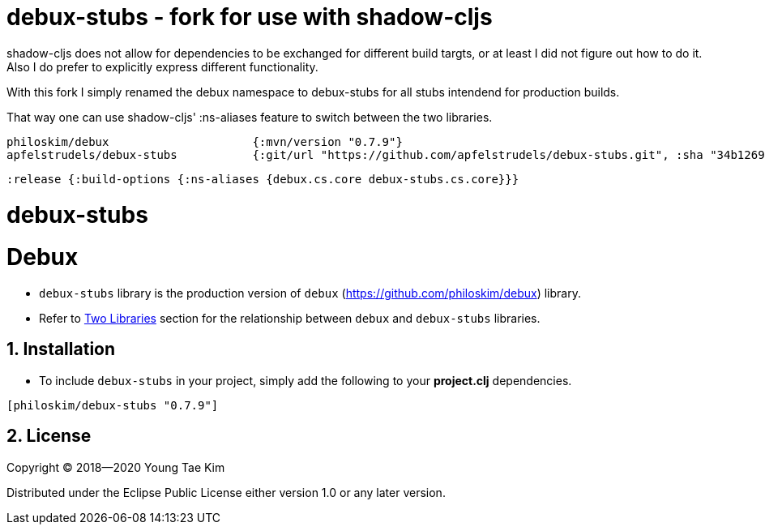 # debux-stubs - fork for use with shadow-cljs

shadow-cljs does not allow for dependencies to be exchanged for different build targts, or at least I did not figure out how to do it.
Also I do prefer to explicitly express different functionality.

With this fork I simply renamed the debux namespace to debux-stubs for all stubs intendend for production builds.

That way one can use shadow-cljs' :ns-aliases feature to switch between the two libraries.

```clojure
philoskim/debux                     {:mvn/version "0.7.9"}
apfelstrudels/debux-stubs           {:git/url "https://github.com/apfelstrudels/debux-stubs.git", :sha "34b1269addcf4c47e27387ba7b61cd6602870314"}
```
  
`:release    {:build-options {:ns-aliases {debux.cs.core debux-stubs.cs.core}}}`

# debux-stubs
# Debux
:source-language: clojure
:sectnums:

* `debux-stubs` library is the production version of `debux`
(link:https://github.com/philoskim/debux[]) library.

* Refer to link:https://github.com/philoskim/debux#two-libraries[Two Libraries] section
  for the relationship between `debux` and `debux-stubs` libraries.


## Installation

* To include `debux-stubs` in your project, simply add the following to your *project.clj*
  dependencies.

[listing]
----
[philoskim/debux-stubs "0.7.9"]
----


## License

Copyright © 2018--2020 Young Tae Kim

Distributed under the Eclipse Public License either version 1.0 or any later version.
